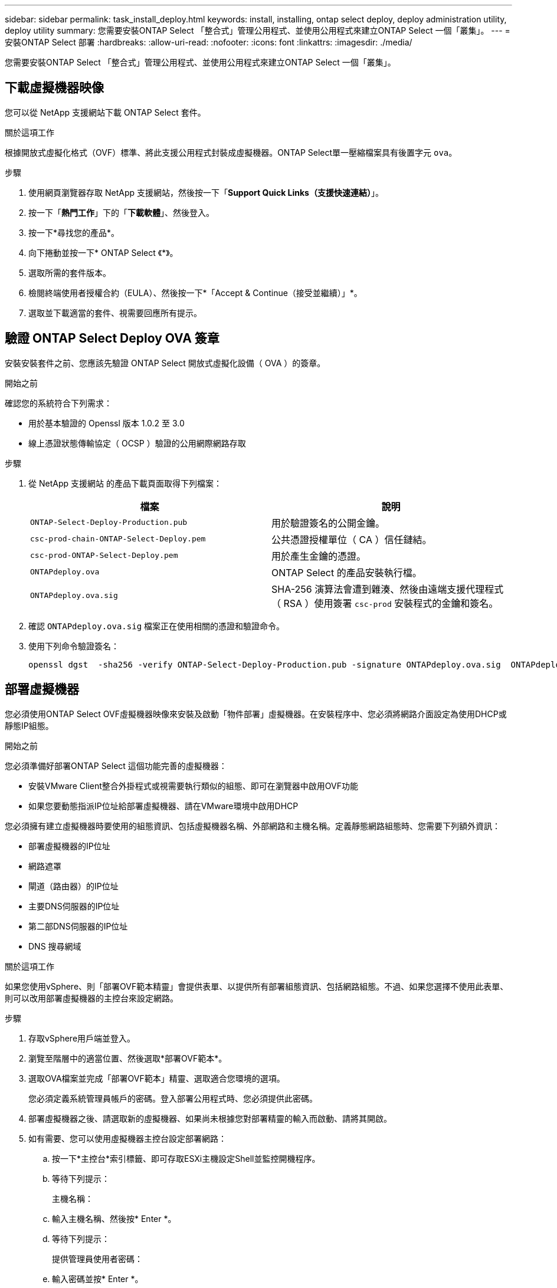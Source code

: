 ---
sidebar: sidebar 
permalink: task_install_deploy.html 
keywords: install, installing, ontap select deploy, deploy administration utility, deploy utility 
summary: 您需要安裝ONTAP Select 「整合式」管理公用程式、並使用公用程式來建立ONTAP Select 一個「叢集」。 
---
= 安裝ONTAP Select 部署
:hardbreaks:
:allow-uri-read: 
:nofooter: 
:icons: font
:linkattrs: 
:imagesdir: ./media/


[role="lead"]
您需要安裝ONTAP Select 「整合式」管理公用程式、並使用公用程式來建立ONTAP Select 一個「叢集」。



== 下載虛擬機器映像

您可以從 NetApp 支援網站下載 ONTAP Select 套件。

.關於這項工作
根據開放式虛擬化格式（OVF）標準、將此支援公用程式封裝成虛擬機器。ONTAP Select單一壓縮檔案具有後置字元 `ova`。

.步驟
. 使用網頁瀏覽器存取 NetApp 支援網站，然後按一下「*Support Quick Links（支援快速連結）*」。
. 按一下「*熱門工作*」下的「*下載軟體*」、然後登入。
. 按一下*尋找您的產品*。
. 向下捲動並按一下* ONTAP Select 《*》。
. 選取所需的套件版本。
. 檢閱終端使用者授權合約（EULA）、然後按一下*「Accept & Continue（接受並繼續）」*。
. 選取並下載適當的套件、視需要回應所有提示。




== 驗證 ONTAP Select Deploy OVA 簽章

安裝安裝套件之前、您應該先驗證 ONTAP Select 開放式虛擬化設備（ OVA ）的簽章。

.開始之前
確認您的系統符合下列需求：

* 用於基本驗證的 Openssl 版本 1.0.2 至 3.0
* 線上憑證狀態傳輸協定（ OCSP ）驗證的公用網際網路存取


.步驟
. 從 NetApp 支援網站 的產品下載頁面取得下列檔案：
+
[cols="2*"]
|===
| 檔案 | 說明 


| `ONTAP-Select-Deploy-Production.pub` | 用於驗證簽名的公開金鑰。 


| `csc-prod-chain-ONTAP-Select-Deploy.pem` | 公共憑證授權單位（ CA ）信任鏈結。 


| `csc-prod-ONTAP-Select-Deploy.pem` | 用於產生金鑰的憑證。 


| `ONTAPdeploy.ova` | ONTAP Select 的產品安裝執行檔。 


| `ONTAPdeploy.ova.sig` | SHA-256 演算法會遭到雜湊、然後由遠端支援代理程式（ RSA ）使用簽署 `csc-prod` 安裝程式的金鑰和簽名。 
|===
. 確認 `ONTAPdeploy.ova.sig` 檔案正在使用相關的憑證和驗證命令。
. 使用下列命令驗證簽名：
+
[listing]
----
openssl dgst  -sha256 -verify ONTAP-Select-Deploy-Production.pub -signature ONTAPdeploy.ova.sig  ONTAPdeploy.ova
----




== 部署虛擬機器

您必須使用ONTAP Select OVF虛擬機器映像來安裝及啟動「物件部署」虛擬機器。在安裝程序中、您必須將網路介面設定為使用DHCP或靜態IP組態。

.開始之前
您必須準備好部署ONTAP Select 這個功能完善的虛擬機器：

* 安裝VMware Client整合外掛程式或視需要執行類似的組態、即可在瀏覽器中啟用OVF功能
* 如果您要動態指派IP位址給部署虛擬機器、請在VMware環境中啟用DHCP


您必須擁有建立虛擬機器時要使用的組態資訊、包括虛擬機器名稱、外部網路和主機名稱。定義靜態網路組態時、您需要下列額外資訊：

* 部署虛擬機器的IP位址
* 網路遮罩
* 閘道（路由器）的IP位址
* 主要DNS伺服器的IP位址
* 第二部DNS伺服器的IP位址
* DNS 搜尋網域


.關於這項工作
如果您使用vSphere、則「部署OVF範本精靈」會提供表單、以提供所有部署組態資訊、包括網路組態。不過、如果您選擇不使用此表單、則可以改用部署虛擬機器的主控台來設定網路。

.步驟
. 存取vSphere用戶端並登入。
. 瀏覽至階層中的適當位置、然後選取*部署OVF範本*。
. 選取OVA檔案並完成「部署OVF範本」精靈、選取適合您環境的選項。
+
您必須定義系統管理員帳戶的密碼。登入部署公用程式時、您必須提供此密碼。

. 部署虛擬機器之後、請選取新的虛擬機器、如果尚未根據您對部署精靈的輸入而啟動、請將其開啟。
. 如有需要、您可以使用虛擬機器主控台設定部署網路：
+
.. 按一下*主控台*索引標籤、即可存取ESXi主機設定Shell並監控開機程序。
.. 等待下列提示：
+
主機名稱：

.. 輸入主機名稱、然後按* Enter *。
.. 等待下列提示：
+
提供管理員使用者密碼：

.. 輸入密碼並按* Enter *。
.. 等待下列提示：
+
使用DHCP設定網路資訊？[n]：

.. 輸入* n*定義靜態IP組態、或輸入y使用DHCP、然後按* Enter *。
.. 如果您選擇靜態組態、請視需要提供所有網路組態資訊。






== 登入部署 Web 介面

您應該登入Web使用者介面、確認部署公用程式可用並執行初始組態。

.步驟
. 使用IP位址或網域名稱、將瀏覽器指向Deploy公用程式：
+
`\https://<ip_address>/`

. 提供系統管理員（admin）帳戶名稱和密碼並登入。
. 如果ONTAP Select 顯示*歡迎使用S還原*快顯視窗、請檢閱必要條件、然後按一下*確定*繼續。
. 如果這是第一次登入、但您並未使用vCenter提供的精靈安裝部署、請在出現提示時提供下列組態資訊：
+
** 系統管理員帳戶的新密碼（必填）
** 選擇性的AutoSupport
** 具有帳戶認證的vCenter伺服器（選用）




.相關資訊
link:task_cli_signing_in.html["登入以使用 SSH 部署"]
